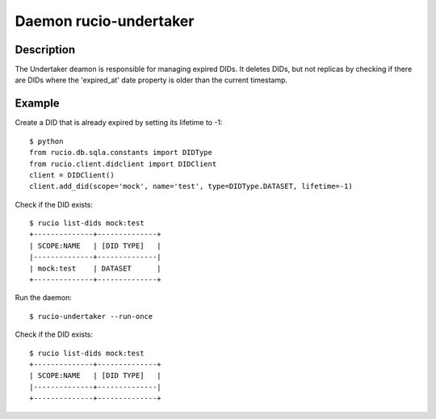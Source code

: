Daemon rucio-undertaker
***********************
.. argparse::
   :filename: bin/rucio-undertaker
   :func: get_parser
   :prog: rucio-undertaker

Description
-----------
The Undertaker deamon is responsible for managing expired DIDs. It deletes DIDs, but not replicas by checking if there are DIDs where the 'expired_at' date property is older than the current timestamp.

Example
-------

Create a DID that is already expired by setting its lifetime to -1::

  $ python
  from rucio.db.sqla.constants import DIDType
  from rucio.client.didclient import DIDClient
  client = DIDClient()
  client.add_did(scope='mock', name='test', type=DIDType.DATASET, lifetime=-1)

Check if the DID exists::

  $ rucio list-dids mock:test
  +--------------+--------------+
  | SCOPE:NAME   | [DID TYPE]   |
  |--------------+--------------|
  | mock:test    | DATASET      |
  +--------------+--------------+

Run the daemon::

  $ rucio-undertaker --run-once

Check if the DID exists::

  $ rucio list-dids mock:test
  +--------------+--------------+
  | SCOPE:NAME   | [DID TYPE]   |
  |--------------+--------------|
  +--------------+--------------+
